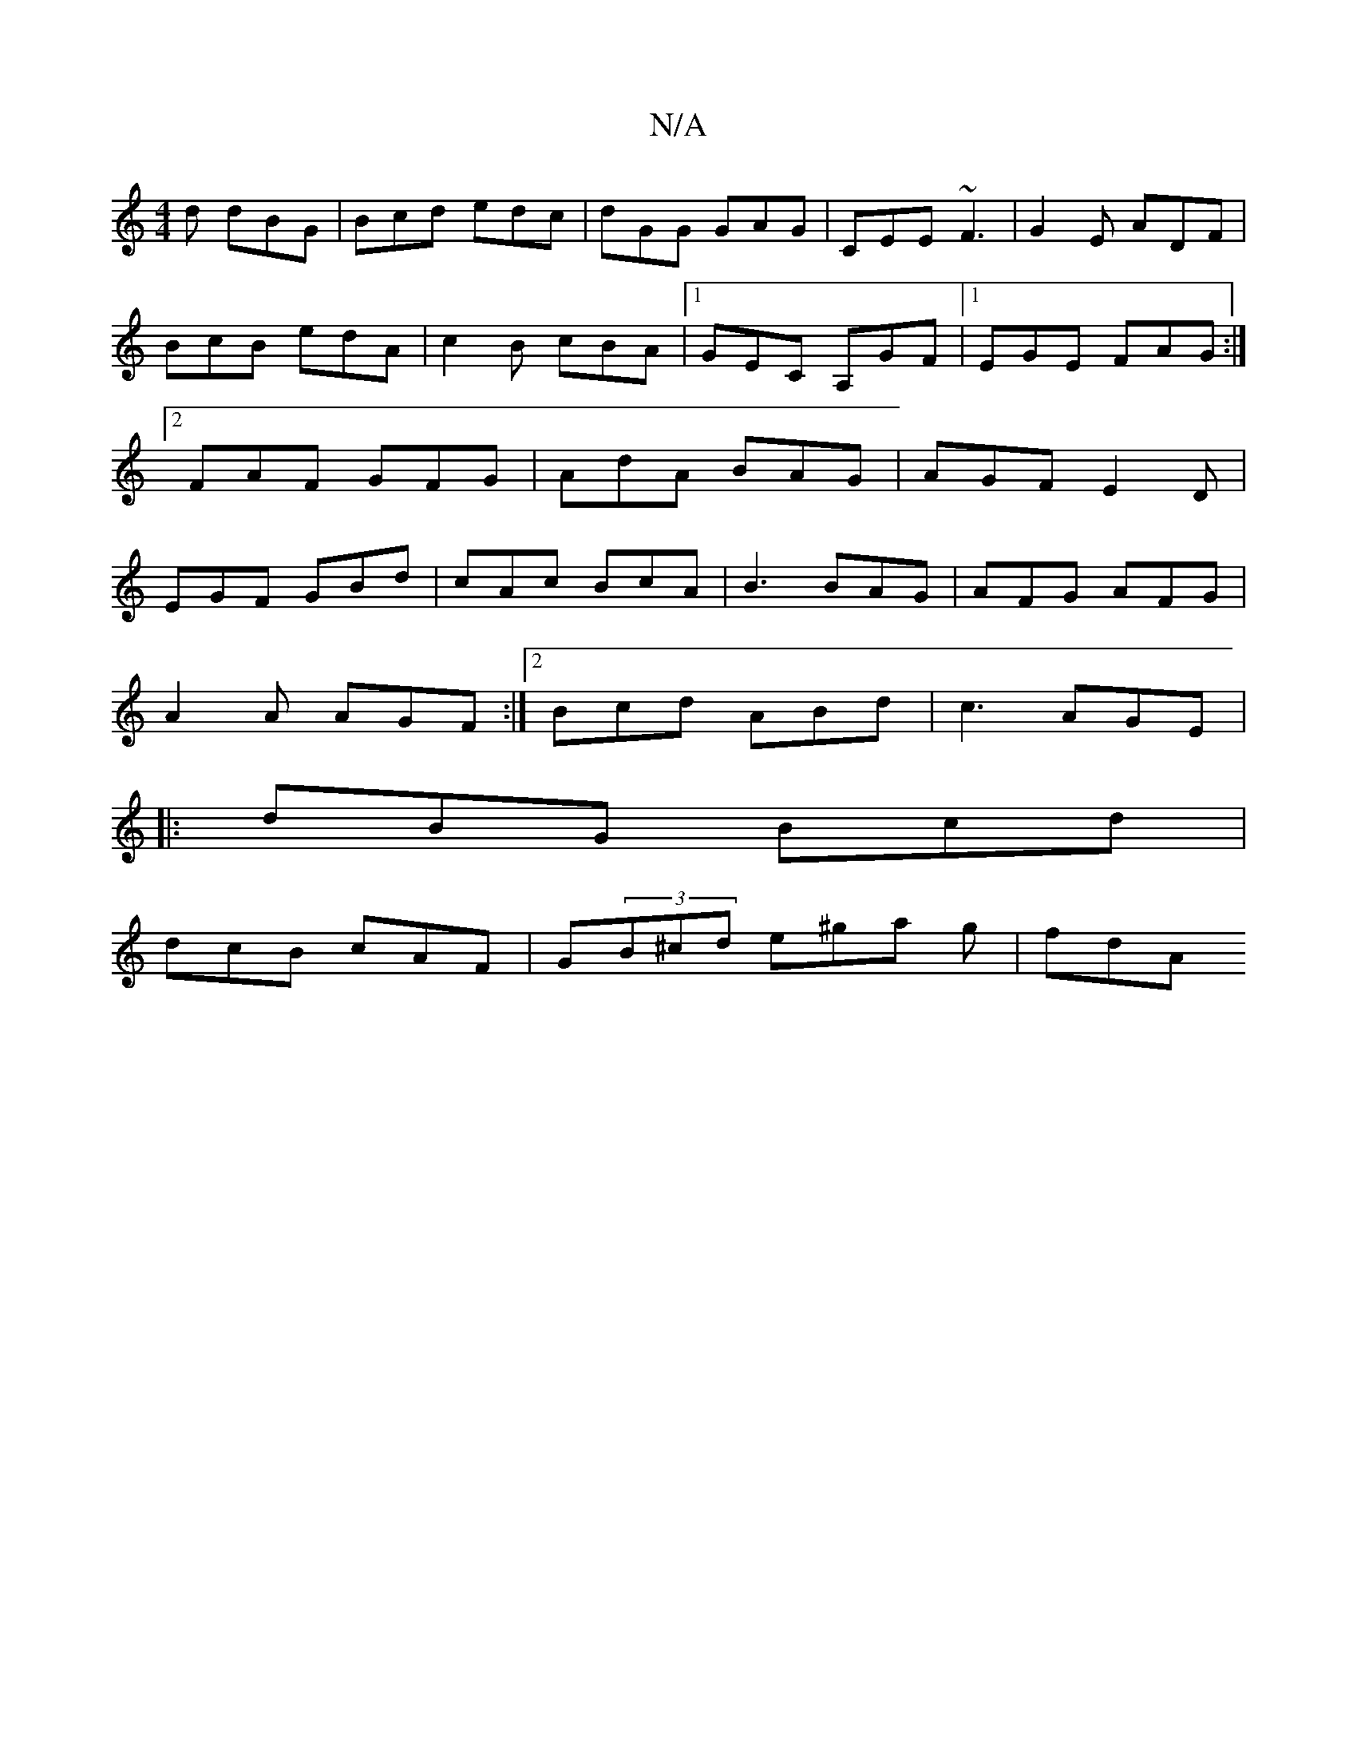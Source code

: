 X:1
T:N/A
M:4/4
R:N/A
K:Cmajor
d dBG|Bcd edc|dGG GAG|CEE ~F3|G2E ADF|BcB edA|c2B cBA|1 GEC A,GF|[1 EGE FAG:|2 FAF GFG|AdA BAG|AGF E2D|EGF GBd|cAc BcA|B3 BAG|AFG AFG|
A2A AGF:|2 Bcd ABd|c3 AGE|
|:dBG Bcd|
dcB cAF|G(3B^cd e^ga g|fdA^